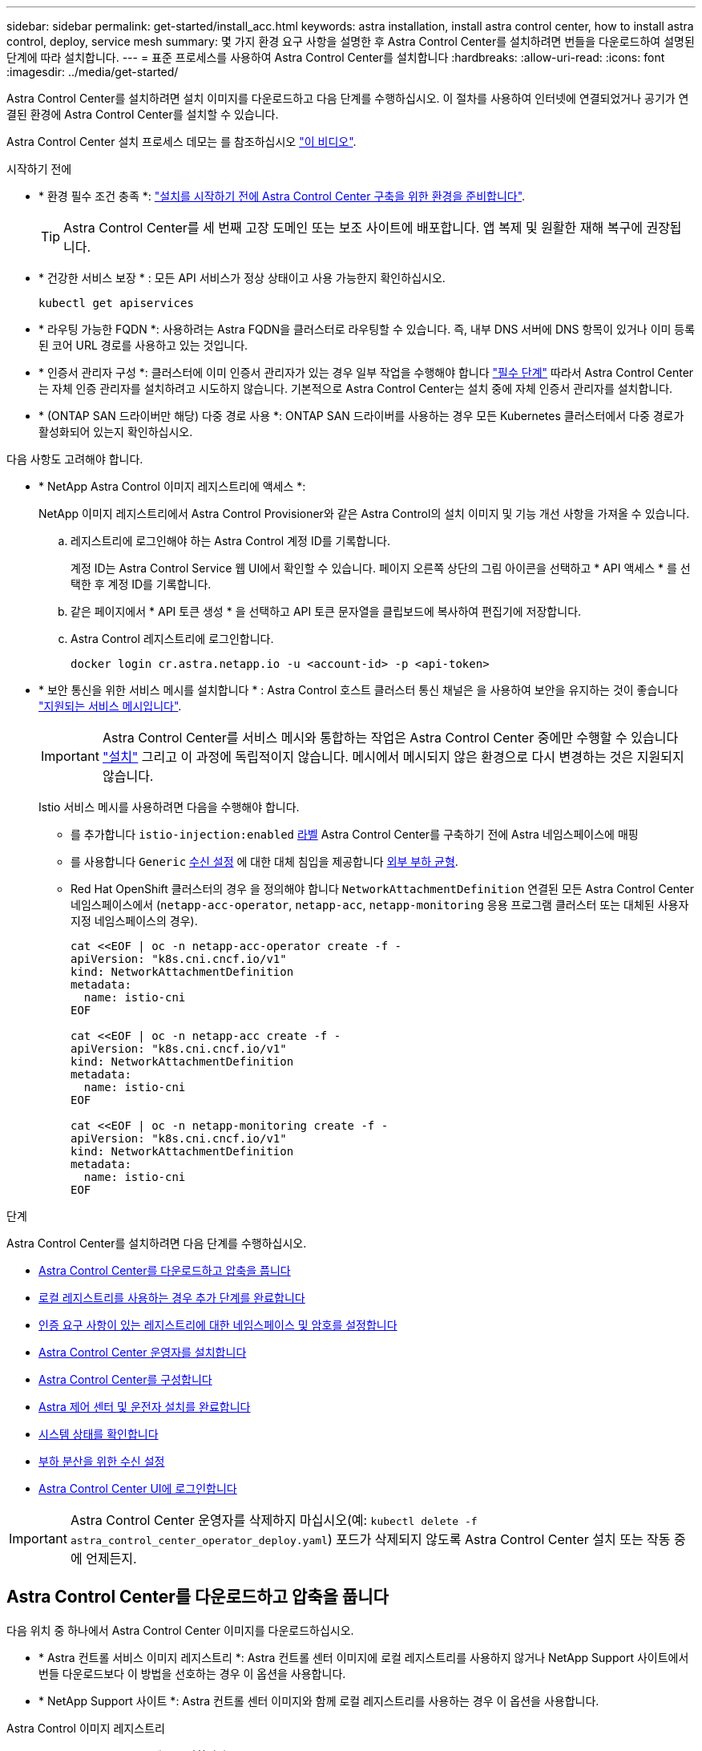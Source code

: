 ---
sidebar: sidebar 
permalink: get-started/install_acc.html 
keywords: astra installation, install astra control center, how to install astra control, deploy, service mesh 
summary: 몇 가지 환경 요구 사항을 설명한 후 Astra Control Center를 설치하려면 번들을 다운로드하여 설명된 단계에 따라 설치합니다. 
---
= 표준 프로세스를 사용하여 Astra Control Center를 설치합니다
:hardbreaks:
:allow-uri-read: 
:icons: font
:imagesdir: ../media/get-started/


[role="lead"]
Astra Control Center를 설치하려면 설치 이미지를 다운로드하고 다음 단계를 수행하십시오. 이 절차를 사용하여 인터넷에 연결되었거나 공기가 연결된 환경에 Astra Control Center를 설치할 수 있습니다.

Astra Control Center 설치 프로세스 데모는 를 참조하십시오 https://www.youtube.com/watch?v=eurMV80b0Ks&list=PLdXI3bZJEw7mJz13z7YdiGCS6gNQgV_aN&index=5["이 비디오"^].

.시작하기 전에
* * 환경 필수 조건 충족 *: link:requirements.html["설치를 시작하기 전에 Astra Control Center 구축을 위한 환경을 준비합니다"].
+

TIP: Astra Control Center를 세 번째 고장 도메인 또는 보조 사이트에 배포합니다. 앱 복제 및 원활한 재해 복구에 권장됩니다.



* * 건강한 서비스 보장 * : 모든 API 서비스가 정상 상태이고 사용 가능한지 확인하십시오.
+
[source, console]
----
kubectl get apiservices
----
* * 라우팅 가능한 FQDN *: 사용하려는 Astra FQDN을 클러스터로 라우팅할 수 있습니다. 즉, 내부 DNS 서버에 DNS 항목이 있거나 이미 등록된 코어 URL 경로를 사용하고 있는 것입니다.
* * 인증서 관리자 구성 *: 클러스터에 이미 인증서 관리자가 있는 경우 일부 작업을 수행해야 합니다 link:../get-started/cert-manager-prereqs.html["필수 단계"] 따라서 Astra Control Center는 자체 인증 관리자를 설치하려고 시도하지 않습니다. 기본적으로 Astra Control Center는 설치 중에 자체 인증서 관리자를 설치합니다.
* * (ONTAP SAN 드라이버만 해당) 다중 경로 사용 *: ONTAP SAN 드라이버를 사용하는 경우 모든 Kubernetes 클러스터에서 다중 경로가 활성화되어 있는지 확인하십시오.


다음 사항도 고려해야 합니다.

* * NetApp Astra Control 이미지 레지스트리에 액세스 *:
+
NetApp 이미지 레지스트리에서 Astra Control Provisioner와 같은 Astra Control의 설치 이미지 및 기능 개선 사항을 가져올 수 있습니다.

+
.. 레지스트리에 로그인해야 하는 Astra Control 계정 ID를 기록합니다.
+
계정 ID는 Astra Control Service 웹 UI에서 확인할 수 있습니다. 페이지 오른쪽 상단의 그림 아이콘을 선택하고 * API 액세스 * 를 선택한 후 계정 ID를 기록합니다.

.. 같은 페이지에서 * API 토큰 생성 * 을 선택하고 API 토큰 문자열을 클립보드에 복사하여 편집기에 저장합니다.
.. Astra Control 레지스트리에 로그인합니다.
+
[source, console]
----
docker login cr.astra.netapp.io -u <account-id> -p <api-token>
----


* * 보안 통신을 위한 서비스 메시를 설치합니다 * : Astra Control 호스트 클러스터 통신 채널은 을 사용하여 보안을 유지하는 것이 좋습니다 link:requirements.html#service-mesh-requirements["지원되는 서비스 메시입니다"].
+

IMPORTANT: Astra Control Center를 서비스 메시와 통합하는 작업은 Astra Control Center 중에만 수행할 수 있습니다 link:../get-started/acc_operatorhub_install.html["설치"] 그리고 이 과정에 독립적이지 않습니다. 메시에서 메시되지 않은 환경으로 다시 변경하는 것은 지원되지 않습니다.

+
Istio 서비스 메시를 사용하려면 다음을 수행해야 합니다.

+
** 를 추가합니다 `istio-injection:enabled` <<Astra 제어 센터 및 운전자 설치를 완료합니다,라벨>> Astra Control Center를 구축하기 전에 Astra 네임스페이스에 매핑
** 를 사용합니다 `Generic` <<generic-ingress,수신 설정>> 에 대한 대체 침입을 제공합니다 <<부하 분산을 위한 수신 설정,외부 부하 균형>>.
** Red Hat OpenShift 클러스터의 경우 을 정의해야 합니다 `NetworkAttachmentDefinition` 연결된 모든 Astra Control Center 네임스페이스에서 (`netapp-acc-operator`, `netapp-acc`, `netapp-monitoring` 응용 프로그램 클러스터 또는 대체된 사용자 지정 네임스페이스의 경우).
+
[listing]
----
cat <<EOF | oc -n netapp-acc-operator create -f -
apiVersion: "k8s.cni.cncf.io/v1"
kind: NetworkAttachmentDefinition
metadata:
  name: istio-cni
EOF

cat <<EOF | oc -n netapp-acc create -f -
apiVersion: "k8s.cni.cncf.io/v1"
kind: NetworkAttachmentDefinition
metadata:
  name: istio-cni
EOF

cat <<EOF | oc -n netapp-monitoring create -f -
apiVersion: "k8s.cni.cncf.io/v1"
kind: NetworkAttachmentDefinition
metadata:
  name: istio-cni
EOF
----




.단계
Astra Control Center를 설치하려면 다음 단계를 수행하십시오.

* <<Astra Control Center를 다운로드하고 압축을 풉니다>>
* <<로컬 레지스트리를 사용하는 경우 추가 단계를 완료합니다>>
* <<인증 요구 사항이 있는 레지스트리에 대한 네임스페이스 및 암호를 설정합니다>>
* <<Astra Control Center 운영자를 설치합니다>>
* <<Astra Control Center를 구성합니다>>
* <<Astra 제어 센터 및 운전자 설치를 완료합니다>>
* <<시스템 상태를 확인합니다>>
* <<부하 분산을 위한 수신 설정>>
* <<Astra Control Center UI에 로그인합니다>>



IMPORTANT: Astra Control Center 운영자를 삭제하지 마십시오(예: `kubectl delete -f astra_control_center_operator_deploy.yaml`) 포드가 삭제되지 않도록 Astra Control Center 설치 또는 작동 중에 언제든지.



== Astra Control Center를 다운로드하고 압축을 풉니다

다음 위치 중 하나에서 Astra Control Center 이미지를 다운로드하십시오.

* * Astra 컨트롤 서비스 이미지 레지스트리 *: Astra 컨트롤 센터 이미지에 로컬 레지스트리를 사용하지 않거나 NetApp Support 사이트에서 번들 다운로드보다 이 방법을 선호하는 경우 이 옵션을 사용합니다.
* * NetApp Support 사이트 *: Astra 컨트롤 센터 이미지와 함께 로컬 레지스트리를 사용하는 경우 이 옵션을 사용합니다.


[role="tabbed-block"]
====
.Astra Control 이미지 레지스트리
--
. Astra Control Service에 로그인합니다.
. 대시보드에서 * Astra Control의 자가 관리형 인스턴스 배포 * 를 선택합니다.
. 지침에 따라 Astra Control 이미지 레지스트리에 로그인하고 Astra Control Center 설치 이미지를 가져온 다음 이미지를 추출합니다.


--
.NetApp Support 사이트
--
. Astra Control Center가 포함된 번들을 다운로드합니다 (`astra-control-center-[version].tar.gz`)를 선택합니다 https://mysupport.netapp.com/site/products/all/details/astra-control-center/downloads-tab["Astra Control Center 다운로드 페이지"^].
. (권장되지만 선택 사항) Astra Control Center용 인증서 및 서명 번들을 다운로드합니다 (`astra-control-center-certs-[version].tar.gz`)를 클릭하여 번들 서명을 확인합니다.
+
[source, console]
----
tar -vxzf astra-control-center-certs-[version].tar.gz
----
+
[source, console]
----
openssl dgst -sha256 -verify certs/AstraControlCenter-public.pub -signature certs/astra-control-center-[version].tar.gz.sig astra-control-center-[version].tar.gz
----
+
출력이 표시됩니다 `Verified OK` 확인 성공 후.

. Astra Control Center 번들에서 이미지를 추출합니다.
+
[source, console]
----
tar -vxzf astra-control-center-[version].tar.gz
----


--
====


== 로컬 레지스트리를 사용하는 경우 추가 단계를 완료합니다

Astra Control Center 번들을 로컬 레지스트리에 푸시하려는 경우 NetApp Astra kubectl 명령줄 플러그인을 사용해야 합니다.



=== NetApp Astra kubtl 플러그인을 설치합니다

최신 NetApp Astra kubectl 명령줄 플러그인을 설치하려면 다음 단계를 완료하십시오.

.시작하기 전에
NetApp은 다양한 CPU 아키텍처 및 운영 체제에 대한 플러그인 바이너리를 제공합니다. 이 작업을 수행하기 전에 사용 중인 CPU 및 운영 체제를 알아야 합니다.

이전 설치에서 이미 플러그인을 설치한 경우 link:../use/upgrade-acc.html#remove-the-netapp-astra-kubectl-plugin-and-install-it-again["최신 버전이 있는지 확인하십시오"] 다음 단계를 수행하기 전에

.단계
. 사용 가능한 NetApp Astra kubeck 플러그인 바이너리를 나열합니다.
+

NOTE: kubbeck 플러그인 라이브러리는 tar 번들의 일부이며 폴더에 압축이 풀립니다 `kubectl-astra`.

+
[source, console]
----
ls kubectl-astra/
----
. 운영 체제 및 CPU 아키텍처에 필요한 파일을 현재 경로로 이동하고 이름을 로 변경합니다 `kubectl-astra`:
+
[source, console]
----
cp kubectl-astra/<binary-name> /usr/local/bin/kubectl-astra
----




=== 레지스트리에 이미지를 추가합니다

. Astra Control Center 번들을 로컬 레지스트리로 푸시하려는 경우 컨테이너 엔진에 적합한 단계 시퀀스를 완료합니다.
+
[role="tabbed-block"]
====
.Docker 를 참조하십시오
--
.. 타볼의 루트 디렉토리로 변경합니다. 가 표시됩니다 `acc.manifest.bundle.yaml` 파일 및 다음 디렉토리:
+
`acc/`
`kubectl-astra/`
`acc.manifest.bundle.yaml`

.. Astra Control Center 이미지 디렉토리의 패키지 이미지를 로컬 레지스트리에 밀어 넣습니다. 를 실행하기 전에 다음 대체 작업을 수행합니다 `push-images` 명령:
+
*** <BUNDLE_FILE>를 Astra Control 번들 파일의 이름으로 바꿉니다 (`acc.manifest.bundle.yaml`)를 클릭합니다.
*** <MY_FULL_REGISTRY_PATH>를 Docker 저장소의 URL로 바꿉니다. 예를 들어, "https://<docker-registry>"[].
*** <MY_REGISTRY_USER>를 사용자 이름으로 바꿉니다.
*** <MY_REGISTRY_TOKEN>를 레지스트리에 대한 인증된 토큰으로 바꿉니다.
+
[source, console]
----
kubectl astra packages push-images -m <BUNDLE_FILE> -r <MY_FULL_REGISTRY_PATH> -u <MY_REGISTRY_USER> -p <MY_REGISTRY_TOKEN>
----




--
.팟맨
--
.. 타볼의 루트 디렉토리로 변경합니다. 이 파일과 디렉토리가 표시됩니다.
+
`acc/`
`kubectl-astra/`
`acc.manifest.bundle.yaml`

.. 레지스트리에 로그인합니다.
+
[source, console]
----
podman login <YOUR_REGISTRY>
----
.. 사용하는 Podman 버전에 맞게 사용자 지정된 다음 스크립트 중 하나를 준비하고 실행합니다. <MY_FULL_REGISTRY_PATH>를 모든 하위 디렉토리가 포함된 리포지토리의 URL로 대체합니다.
+
[source, subs="specialcharacters,quotes"]
----
*Podman 4*
----
+
[source, console]
----
export REGISTRY=<MY_FULL_REGISTRY_PATH>
export PACKAGENAME=acc
export PACKAGEVERSION=24.02.0-65
export DIRECTORYNAME=acc
for astraImageFile in $(ls ${DIRECTORYNAME}/images/*.tar) ; do
astraImage=$(podman load --input ${astraImageFile} | sed 's/Loaded image: //')
astraImageNoPath=$(echo ${astraImage} | sed 's:.*/::')
podman tag ${astraImageNoPath} ${REGISTRY}/netapp/astra/${PACKAGENAME}/${PACKAGEVERSION}/${astraImageNoPath}
podman push ${REGISTRY}/netapp/astra/${PACKAGENAME}/${PACKAGEVERSION}/${astraImageNoPath}
done
----
+
[source, subs="specialcharacters,quotes"]
----
*Podman 3*
----
+
[source, console]
----
export REGISTRY=<MY_FULL_REGISTRY_PATH>
export PACKAGENAME=acc
export PACKAGEVERSION=24.02.0-65
export DIRECTORYNAME=acc
for astraImageFile in $(ls ${DIRECTORYNAME}/images/*.tar) ; do
astraImage=$(podman load --input ${astraImageFile} | sed 's/Loaded image: //')
astraImageNoPath=$(echo ${astraImage} | sed 's:.*/::')
podman tag ${astraImageNoPath} ${REGISTRY}/netapp/astra/${PACKAGENAME}/${PACKAGEVERSION}/${astraImageNoPath}
podman push ${REGISTRY}/netapp/astra/${PACKAGENAME}/${PACKAGEVERSION}/${astraImageNoPath}
done
----
+

NOTE: 레지스트리 구성에 따라 스크립트가 만드는 이미지 경로는 다음과 같아야 합니다.

+
[listing]
----
https://downloads.example.io/docker-astra-control-prod/netapp/astra/acc/24.02.0-65/image:version
----


--
====
. 디렉토리를 변경합니다.
+
[source, console]
----
cd manifests
----




== 인증 요구 사항이 있는 레지스트리에 대한 네임스페이스 및 암호를 설정합니다

. Astra Control Center 호스트 클러스터의 kubecononfig 내보내기:
+
[source, console]
----
export KUBECONFIG=[file path]
----
+

IMPORTANT: 설치를 완료하기 전에 Astra Control Center를 설치할 클러스터를 추천하십시오.

. 인증이 필요한 레지스트리를 사용하는 경우 다음을 수행해야 합니다.
+
.. 'NetApp-acc-operator' 네임스페이스 생성:
+
[source, console]
----
kubectl create ns netapp-acc-operator
----
.. NetApp-acc-operator 네임스페이스에 대한 암호를 생성합니다. Docker 정보를 추가하고 다음 명령을 실행합니다.
+

NOTE: 자리 표시자입니다 `your_registry_path` 이전에 업로드한 이미지의 위치와 일치해야 합니다(예: `[Registry_URL]/netapp/astra/astracc/24.02.0-65`)를 클릭합니다.

+
[source, Astra_registry]
----
kubectl create secret docker-registry astra-registry-cred -n netapp-acc-operator --docker-server=cr.astra.netapp.io --docker-username=[astra_account_id] --docker-password=[astra_api_token]
----
+
[source, local_registry]
----
kubectl create secret docker-registry astra-registry-cred -n netapp-acc-operator --docker-server=[your_registry_path] --docker-username=[username] --docker-password=[token]
----
+

NOTE: 암호를 생성한 후 네임스페이스를 삭제하면 네임스페이스를 다시 만든 다음 네임스페이스에 대한 암호를 다시 생성합니다.

.. 를 생성합니다 `netapp-acc` (또는 사용자 지정 이름) 네임스페이스입니다.
+
[source, console]
----
kubectl create ns [netapp-acc or custom namespace]
----
.. 에 대한 암호를 만듭니다 `netapp-acc` (또는 사용자 지정 이름) 네임스페이스입니다. Docker 정보를 추가하고 레지스트리 기본 설정에 따라 적절한 명령 중 하나를 실행합니다.
+
[source, Astra_registry]
----
kubectl create secret docker-registry astra-registry-cred -n [netapp-acc or custom namespace] --docker-server=cr.astra.netapp.io --docker-username=[astra_account_id] --docker-password=[astra_api_token]
----
+
[source, local_registry]
----
kubectl create secret docker-registry astra-registry-cred -n [netapp-acc or custom namespace] --docker-server=[your_registry_path] --docker-username=[username] --docker-password=[token]
----






== Astra Control Center 운영자를 설치합니다

. (로컬 레지스트리만 해당) 로컬 레지스트리를 사용하는 경우 다음 단계를 수행하십시오.
+
.. Astra Control Center 운영자 배포 YAML을 엽니다.
+
[source, console]
----
vim astra_control_center_operator_deploy.yaml
----
+

NOTE: YAML 주석이 붙은 샘플은 다음 단계를 따릅니다.

.. 인증이 필요한 레지스트리를 사용하는 경우 'imagePullSecrets:[]'의 기본 줄을 다음과 같이 바꿉니다.
+
[source, console]
----
imagePullSecrets: [{name: astra-registry-cred}]
----
.. 변경 `ASTRA_IMAGE_REGISTRY` 의 경우 `kube-rbac-proxy` 이미지를 에서 푸시한 레지스트리 경로로 이미지 <<레지스트리에 이미지를 추가합니다,이전 단계>>.
.. 변경 `ASTRA_IMAGE_REGISTRY` 의 경우 `acc-operator-controller-manager` 이미지를 에서 푸시한 레지스트리 경로로 이미지 <<레지스트리에 이미지를 추가합니다,이전 단계>>.


+
[listing, subs="+quotes"]
----
apiVersion: apps/v1
kind: Deployment
metadata:
  labels:
    control-plane: controller-manager
  name: acc-operator-controller-manager
  namespace: netapp-acc-operator
spec:
  replicas: 1
  selector:
    matchLabels:
      control-plane: controller-manager
  strategy:
    type: Recreate
  template:
    metadata:
      labels:
        control-plane: controller-manager
    spec:
      containers:
      - args:
        - --secure-listen-address=0.0.0.0:8443
        - --upstream=http://127.0.0.1:8080/
        - --logtostderr=true
        - --v=10
        *image: ASTRA_IMAGE_REGISTRY/kube-rbac-proxy:v4.8.0*
        name: kube-rbac-proxy
        ports:
        - containerPort: 8443
          name: https
      - args:
        - --health-probe-bind-address=:8081
        - --metrics-bind-address=127.0.0.1:8080
        - --leader-elect
        env:
        - name: ACCOP_LOG_LEVEL
          value: "2"
        - name: ACCOP_HELM_INSTALLTIMEOUT
          value: 5m
        *image: ASTRA_IMAGE_REGISTRY/acc-operator:24.02.64*
        imagePullPolicy: IfNotPresent
        livenessProbe:
          httpGet:
            path: /healthz
            port: 8081
          initialDelaySeconds: 15
          periodSeconds: 20
        name: manager
        readinessProbe:
          httpGet:
            path: /readyz
            port: 8081
          initialDelaySeconds: 5
          periodSeconds: 10
        resources:
          limits:
            cpu: 300m
            memory: 750Mi
          requests:
            cpu: 100m
            memory: 75Mi
        securityContext:
          allowPrivilegeEscalation: false
      *imagePullSecrets: []*
      securityContext:
        runAsUser: 65532
      terminationGracePeriodSeconds: 10
----
. Astra Control Center 운영자를 설치합니다.
+
[source, console]
----
kubectl apply -f astra_control_center_operator_deploy.yaml
----
+
.샘플 응답을 위해 확장:
[%collapsible]
====
[listing]
----
namespace/netapp-acc-operator created
customresourcedefinition.apiextensions.k8s.io/astracontrolcenters.astra.netapp.io created
role.rbac.authorization.k8s.io/acc-operator-leader-election-role created
clusterrole.rbac.authorization.k8s.io/acc-operator-manager-role created
clusterrole.rbac.authorization.k8s.io/acc-operator-metrics-reader created
clusterrole.rbac.authorization.k8s.io/acc-operator-proxy-role created
rolebinding.rbac.authorization.k8s.io/acc-operator-leader-election-rolebinding created
clusterrolebinding.rbac.authorization.k8s.io/acc-operator-manager-rolebinding created
clusterrolebinding.rbac.authorization.k8s.io/acc-operator-proxy-rolebinding created
configmap/acc-operator-manager-config created
service/acc-operator-controller-manager-metrics-service created
deployment.apps/acc-operator-controller-manager created
----
====
. Pod가 실행 중인지 확인합니다.
+
[source, console]
----
kubectl get pods -n netapp-acc-operator
----




== Astra Control Center를 구성합니다

. Astra Control Center 사용자 정의 리소스(CR) 파일을 편집합니다 (`astra_control_center.yaml`) 계정, 지원, 레지스트리 및 기타 필요한 구성을 만들려면:
+
[source, console]
----
vim astra_control_center.yaml
----
+

NOTE: YAML 주석이 붙은 샘플은 다음 단계를 따릅니다.

. 다음 설정을 수정하거나 확인합니다.
+
.계정 이름
[%collapsible]
====
|===
| 설정 | 지침 | 유형 | 예 


| `accountName` | 를 변경합니다 `accountName` Astra Control Center 계정과 연결할 이름에 대한 문자열입니다. 하나의 accountName만 있을 수 있습니다. | 문자열 | `Example` 
|===
====
+
.astraVersion을 참조하십시오
[%collapsible]
====
|===
| 설정 | 지침 | 유형 | 예 


| `astraVersion` | 배포할 Astra Control Center의 버전입니다. 값이 미리 채워질 수 있으므로 이 설정에 대한 작업은 필요하지 않습니다. | 문자열 | `24.02.0-65` 
|===
====
+
.astraAddress를 선택합니다
[%collapsible]
====
|===
| 설정 | 지침 | 유형 | 예 


| `astraAddress` | 를 변경합니다 `astraAddress` 브라우저에서 Astra Control Center에 액세스하기 위해 사용할 FQDN(권장) 또는 IP 주소에 대한 문자열입니다. 이 주소는 Astra Control Center가 데이터 센터에서 어떻게 검색되는지 정의하며, 이 주소를 완료하면 로드 밸런서에서 제공한 것과 동일한 FQDN 또는 IP 주소입니다 link:requirements.html["Astra Control Center 요구 사항"].

참고: 사용하지 마십시오 `http://` 또는 `https://` 를 입력합니다. 에서 사용하기 위해 이 FQDN을 복사합니다 <<Astra Control Center UI에 로그인합니다,나중에>>. | 문자열 | `astra.example.com` 
|===
====
+
.AutoSupport
[%collapsible]
====
이 섹션에서는 NetApp의 사전 지원 애플리케이션인 NetApp Active IQ에 참여할지 여부와 데이터 전송 위치에 대해 결정합니다. 인터넷 연결이 필요하며(포트 442) 모든 지원 데이터가 익명화됩니다.

|===
| 설정 | 사용 | 지침 | 유형 | 예 


| `autoSupport.enrolled` | 둘 다 가능합니다 `enrolled` 또는 `url` 필드를 선택해야 합니다 | 변경 `enrolled` 을 눌러 AutoSupport to로 이동합니다 `false` 인터넷 연결이 없거나 보관되지 않은 사이트의 경우 `true` 연결된 사이트의 경우. 의 설정 `true` 지원을 위해 익명 데이터를 NetApp에 전송할 수 있습니다. 기본 선택 옵션은 입니다 `false` 및 은 NetApp에 지원 데이터가 전송되지 않음을 나타냅니다. | 부울 | `false` (이 값은 기본값입니다.) 


| `autoSupport.url` | 둘 다 가능합니다 `enrolled` 또는 `url` 필드를 선택해야 합니다 | 이 URL은 익명 데이터를 보낼 위치를 결정합니다. | 문자열 | `https://support.netapp.com/asupprod/post/1.0/postAsup` 
|===
====
+
.이메일
[%collapsible]
====
|===
| 설정 | 지침 | 유형 | 예 


| `email` | 를 변경합니다 `email` 문자열을 기본 초기 관리자 주소로 설정합니다. 에서 사용할 이 이메일 주소를 복사합니다 <<Astra Control Center UI에 로그인합니다,나중에>>. 이 이메일 주소는 UI에 로그인할 초기 계정의 사용자 이름으로 사용되며 Astra Control에서 이벤트를 알립니다. | 문자열 | `admin@example.com` 
|===
====
+
.이름
[%collapsible]
====
|===
| 설정 | 지침 | 유형 | 예 


| `firstName` | Astra 계정과 연결된 기본 초기 관리자의 이름입니다. 여기에 사용된 이름은 처음 로그인한 후 UI의 제목에 표시됩니다. | 문자열 | `SRE` 
|===
====
+
.성
[%collapsible]
====
|===
| 설정 | 지침 | 유형 | 예 


| `lastName` | Astra 계정과 연결된 기본 초기 관리자의 성. 여기에 사용된 이름은 처음 로그인한 후 UI의 제목에 표시됩니다. | 문자열 | `Admin` 
|===
====
+
.imageRegistry(이미지 레지스트리)
[%collapsible]
====
이 섹션에서 선택한 사항은 Astra 응용 프로그램 이미지, Astra Control Center Operator 및 Astra Control Center Helm 리포지토리를 호스팅하는 컨테이너 이미지 레지스트리를 정의합니다.

|===
| 설정 | 사용 | 지침 | 유형 | 예 


| `imageRegistry.name` | 필수 요소입니다 | Astra Control Center 배포에 필요한 모든 이미지를 호스팅하는 Astra Control 이미지 레지스트리의 이름입니다. 이 값은 미리 채워지며 로컬 레지스트리를 구성하지 않으면 아무 작업도 필요하지 않습니다. 로컬 레지스트리의 경우 이 기존 값을 에서 이미지를 푸시한 이미지 레지스트리 이름으로 바꿉니다 <<Astra Control Center 운영자를 설치합니다,이전 단계>>. 사용하지 마십시오 `http://` 또는 `https://` 레지스트리 이름. | 문자열 | `cr.astra.netapp.io` (기본값)
`example.registry.com/astra` (로컬 레지스트리 예) 


| `imageRegistry.secret` | 선택 사항 | 이미지 레지스트리를 인증하는 데 사용되는 Kubernetes 비밀의 이름입니다. 값은 미리 채워지며 로컬 레지스트리와 에서 해당 레지스트리에 대해 입력한 문자열을 구성하지 않으면 아무 작업도 필요하지 않습니다 `imageRegistry.name` 비밀이 필요합니다.

중요: 인증이 필요하지 않은 로컬 레지스트리를 사용하는 경우 이를 삭제해야 합니다 `secret` 줄 내부 `imageRegistry` 그렇지 않으면 설치가 실패합니다. | 문자열 | `astra-registry-cred` 
|===
====
+
.storageClass 를 선택합니다
[%collapsible]
====
|===
| 설정 | 지침 | 유형 | 예 


| `storageClass` | 를 변경합니다 `storageClass` 값 시작 `ontap-gold` 설치 시 필요한 다른 storageClass 리소스로 이동합니다. 명령을 실행합니다 `kubectl get sc` 구성된 기존 스토리지 클래스를 확인하려면 다음을 수행합니다. Astra Control Provisioner로 구성된 스토리지 클래스 중 하나를 매니페스트 파일에 입력해야 합니다 (`astra-control-center-<version>.manifest`) 및 는 Astra PVS에 사용됩니다. 이 옵션이 설정되어 있지 않으면 기본 스토리지 클래스가 사용됩니다.

참고: 기본 스토리지 클래스가 구성된 경우 기본 주석이 있는 유일한 스토리지 클래스인지 확인하십시오. | 문자열 | `ontap-gold` 
|===
====
+
.볼륨 리클레이임정책
[%collapsible]
====
|===
| 설정 | 지침 | 유형 | 옵션 


| `volumeReclaimPolicy` | 그러면 Astra의 PVS에 대한 재확보 정책이 설정됩니다. 이 정책을 으로 설정합니다 `Retain` Astra가 삭제된 후 영구 볼륨을 유지합니다. 이 정책을 으로 설정합니다 `Delete` Astra가 삭제된 후 영구 볼륨을 삭제합니다. 이 값을 설정하지 않으면 PVS가 유지됩니다. | 문자열  a| 
** `Retain` (기본값)
** `Delete`


|===
====
+
.응력 유형
[#generic-ingress%collapsible]
====
|===
| 설정 | 지침 | 유형 | 옵션 


| `ingressType` | 다음 수신 유형 중 하나를 사용하십시오.

* 일반 * (`ingressType: "Generic"`) (기본값)
다른 수신 컨트롤러를 사용 중이거나 자체 수신 컨트롤러를 사용하려는 경우 이 옵션을 사용하십시오. Astra Control Center를 구축한 후 를 구성해야 합니다 link:../get-started/install_acc.html#set-up-ingress-for-load-balancing["수신 컨트롤러"] URL을 사용하여 Astra Control Center를 표시합니다.

중요: Astra Control Center에서 서비스 메시를 사용하려면 을 선택해야 합니다 `Generic` 수신 유형 으로 설정하고 직접 설정합니다 link:../get-started/install_acc.html#set-up-ingress-for-load-balancing["수신 컨트롤러"].


* AccTraefik * (`ingressType: "AccTraefik"`)
수신 컨트롤러를 구성하지 않으려는 경우 이 옵션을 사용하십시오. 그러면 Astra Control Center가 구축됩니다 `traefik` Kubernetes 로드 밸런서 유형 서비스로서의 게이트웨이

Astra Control Center는 "loadbalancer" 유형의 서비스를 사용합니다. (`svc/traefik` Astra Control Center 네임스페이스에서), 액세스 가능한 외부 IP 주소를 할당해야 합니다. 로드 밸런서가 사용자 환경에서 허용되고 아직 로드 밸런서가 구성되어 있지 않은 경우 MetalLB 또는 다른 외부 서비스 로드 밸런서를 사용하여 외부 IP 주소를 서비스에 할당할 수 있습니다. 내부 DNS 서버 구성에서 Astra Control Center에 대해 선택한 DNS 이름을 부하 분산 IP 주소로 지정해야 합니다.

참고: "로드 밸런서" 및 수신 서비스 유형에 대한 자세한 내용은 을 참조하십시오 link:../get-started/requirements.html["요구 사항"]. | 문자열  a| 
** `Generic` (기본값)
** `AccTraefik`


|===
====
+
.스케일크기
[%collapsible]
====
|===
| 설정 | 지침 | 유형 | 옵션 


| `scaleSize` | 기본적으로 Astra는 HA(High Availability)를 사용합니다. `scaleSize` 의 `Medium`즉, HA에서 대부분의 서비스를 구축하고 이중화를 위해 여러 복제본을 배포합니다. 와 함께 `scaleSize` 현재 `Small`Astra는 소비를 줄이기 위한 필수 서비스를 제외한 모든 서비스의 복제본 수를 줄일 것입니다. 팁: `Medium` 약 100개의 Pod로 구축 가능(임시 워크로드 제외) 100 Pod는 3개의 마스터 노드 및 3개의 작업자 노드 구성을 기반으로 합니다.) 특히 재해 복구 시나리오를 고려할 때 사용자 환경에서 문제가 될 수 있는 Pod별 네트워크 제한 사항에 유의하십시오. | 문자열  a| 
** `Small`
** `Medium` (기본값)


|===
====
+
.astraResourcaresaTM
[%collapsible]
====
|===
| 설정 | 지침 | 유형 | 옵션 


| `astraResourcesScaler` | AstraControlCenter 리소스 제한에 대한 확장 옵션 기본적으로 Astra Control Center는 Astra 내의 대부분의 구성 요소에 대해 설정된 리소스 요청과 함께 배포됩니다. 이 구성을 통해 Astra Control Center 소프트웨어 스택은 애플리케이션 로드 및 확장 수준이 높은 환경에서 더 나은 성능을 발휘할 수 있습니다. 그러나 더 작은 개발 또는 테스트 클러스터를 사용하는 시나리오에서는 CR 필드를 사용합니다 `astraResourcesScalar` 로 설정할 수 있습니다 `Off`. 이렇게 하면 리소스 요청이 비활성화되고 소규모 클러스터에 구축할 수 있습니다. | 문자열  a| 
** `Default` (기본값)
** `Off`


|===
====
+
.추가 가치입니다
[%collapsible]
====

IMPORTANT: 설치 시 알려진 문제를 방지하려면 Astra Control Center CR에 다음 추가 값을 추가합니다.

[listing]
----
additionalValues:
    keycloak-operator:
      livenessProbe:
        initialDelaySeconds: 180
      readinessProbe:
        initialDelaySeconds: 180
----
====
+
.CRD
[%collapsible]
====
이 섹션에서 선택한 사항은 Astra Control Center에서 CRD를 처리하는 방법을 결정합니다.

|===
| 설정 | 지침 | 유형 | 예 


| `crds.externalCertManager` | 외부 인증서 관리자를 사용하는 경우 를 변경합니다 `externalCertManager` 를 선택합니다 `true`. 기본값입니다 `false` 설치 중에 Astra Control Center가 자체 인증서 관리자 CRD를 설치합니다. CRD는 클러스터 전체 오브젝트이며 이를 설치하면 클러스터의 다른 부분에 영향을 줄 수 있습니다. 이 플래그를 사용하여 Astra Control Center에 이러한 CRD가 Astra Control Center 외부의 클러스터 관리자에 의해 설치 및 관리된다는 신호를 보낼 수 있습니다. | 부울 | `False` (이 값은 기본값입니다.) 


| `crds.externalTraefik` | 기본적으로 Astra Control Center는 필요한 Traefik CRD를 설치합니다. CRD는 클러스터 전체 오브젝트이며 이를 설치하면 클러스터의 다른 부분에 영향을 줄 수 있습니다. 이 플래그를 사용하여 Astra Control Center에 이러한 CRD가 Astra Control Center 외부의 클러스터 관리자에 의해 설치 및 관리된다는 신호를 보낼 수 있습니다. | 부울 | `False` (이 값은 기본값입니다.) 
|===
====



IMPORTANT: 설치를 완료하기 전에 구성에 맞는 올바른 스토리지 클래스 및 수신 유형을 선택했는지 확인하십시오.

.Astra_CONTROL_CENTER.YAML을 샘플링합니다
[listing, subs="+quotes"]
----
apiVersion: astra.netapp.io/v1
kind: AstraControlCenter
metadata:
  name: astra
spec:
  accountName: "Example"
  astraVersion: "ASTRA_VERSION"
  astraAddress: "astra.example.com"
  autoSupport:
    enrolled: true
  email: "[admin@example.com]"
  firstName: "SRE"
  lastName: "Admin"
  imageRegistry:
    name: "[cr.astra.netapp.io or your_registry_path]"
    secret: "astra-registry-cred"
  storageClass: "ontap-gold"
  volumeReclaimPolicy: "Retain"
  ingressType: "Generic"
  scaleSize: "Medium"
  astraResourcesScaler: "Default"
  additionalValues:
    keycloak-operator:
      livenessProbe:
        initialDelaySeconds: 180
      readinessProbe:
        initialDelaySeconds: 180
  crds:
    externalTraefik: false
    externalCertManager: false
----


== Astra 제어 센터 및 운전자 설치를 완료합니다

. 이전 단계에서 작성하지 않은 경우, "NetApp-acc"(또는 사용자 지정) 네임스페이스를 작성하십시오.
+
[source, console]
----
kubectl create ns [netapp-acc or custom namespace]
----
. Astra Control Center에서 서비스 메시를 사용하는 경우 에 다음 레이블을 추가합니다 `netapp-acc` 또는 사용자 지정 네임스페이스:
+

IMPORTANT: 수신 유형입니다 (`ingressType`)를 로 설정해야 합니다 `Generic` Astra Control Center CR에서 이 명령을 진행하기 전에

+
[source, console]
----
kubectl label ns [netapp-acc or custom namespace] istio-injection:enabled
----
. (권장) https://istio.io/latest/docs/tasks/security/authentication/mtls-migration/["엄격한 MTL을 활성화합니다"^] Istio 서비스 메시의 경우:
+
[source, console]
----
kubectl apply -n istio-system -f - <<EOF
apiVersion: security.istio.io/v1beta1
kind: PeerAuthentication
metadata:
  name: default
spec:
  mtls:
    mode: STRICT
EOF
----
. "NetApp-acc"(또는 사용자 지정) 네임스페이스에 Astra Control Center를 설치합니다.
+
[source, console]
----
kubectl apply -f astra_control_center.yaml -n [netapp-acc or custom namespace]
----



IMPORTANT: Astra Control Center 운영자는 환경 요구 사항에 대한 자동 검사를 실행합니다. 없습니다 link:../get-started/requirements.html["요구 사항"] 설치가 실패하거나 Astra Control Center가 제대로 작동하지 않을 수 있습니다. 를 참조하십시오 <<시스템 상태를 확인합니다,다음 섹션을 참조하십시오>> 자동 시스템 점검과 관련된 경고 메시지를 확인합니다.



== 시스템 상태를 확인합니다

kubeck 명령을 사용하여 시스템 상태를 확인할 수 있습니다. OpenShift를 사용하려는 경우 검증 단계에 유사한 OC 명령을 사용할 수 있습니다.

.단계
. 설치 프로세스에서 유효성 검사와 관련된 경고 메시지가 생성되지 않았는지 확인합니다.
+
[source, console]
----
kubectl get acc [astra or custom Astra Control Center CR name] -n [netapp-acc or custom namespace] -o yaml
----
+

NOTE: Astra Control Center 운영자 로그에도 추가 경고 메시지가 표시됩니다.

. 자동화된 요구 사항 확인을 통해 보고된 환경 관련 문제를 모두 해결하십시오.
+

NOTE: 사용자 환경이 을(를) 충족하는지 확인하여 문제를 해결할 수 있습니다 link:../get-started/requirements.html["요구 사항"] Astra Control Center의 경우

. 모든 시스템 구성 요소가 성공적으로 설치되었는지 확인합니다.
+
[source, console]
----
kubectl get pods -n [netapp-acc or custom namespace]
----
+
각 포드는 'Running' 상태여야 합니다. 시스템 포드를 구축하는 데 몇 분 정도 걸릴 수 있습니다.

+
.샘플 응답을 위해 확장합니다
[%collapsible]
====
[listing, subs="+quotes"]
----
acc-helm-repo-5bd77c9ddd-8wxm2             1/1     Running     0               1h
activity-5bb474dc67-8l9ss                  1/1     Running     0               1h
activity-5bb474dc67-qbrtq                  1/1     Running     0               1h
api-token-authentication-6wbj2             1/1     Running     0               1h
api-token-authentication-9pgw6             1/1     Running     0               1h
api-token-authentication-tqf6d             1/1     Running     0               1h
asup-5495f44dbd-z4kft                      1/1     Running     0               1h
authentication-6fdd899858-5x45s            1/1     Running     0               1h
bucketservice-84d47487d-n9xgp              1/1     Running     0               1h
bucketservice-84d47487d-t5jhm              1/1     Running     0               1h
cert-manager-5dcb7648c4-hbldc              1/1     Running     0               1h
cert-manager-5dcb7648c4-nr9qf              1/1     Running     0               1h
cert-manager-cainjector-59b666fb75-bk2tf   1/1     Running     0               1h
cert-manager-cainjector-59b666fb75-pfnck   1/1     Running     0               1h
cert-manager-webhook-c6f9b6796-ngz2x       1/1     Running     0               1h
cert-manager-webhook-c6f9b6796-rwtbn       1/1     Running     0               1h
certificates-5f5b7b4dd-52tnj               1/1     Running     0               1h
certificates-5f5b7b4dd-gtjbx               1/1     Running     0               1h
certificates-expiry-check-28477260-dz5vw   0/1     Completed   0               1h
cloud-extension-6f58cc579c-lzfmv           1/1     Running     0               1h
cloud-extension-6f58cc579c-zw2km           1/1     Running     0               1h
cluster-orchestrator-79dd5c8d95-qjg92      1/1     Running     0               1h
composite-compute-85dc84579c-nz82f         1/1     Running     0               1h
composite-compute-85dc84579c-wx2z2         1/1     Running     0               1h
composite-volume-bff6f4f76-789nj           1/1     Running     0               1h
composite-volume-bff6f4f76-kwnd4           1/1     Running     0               1h
credentials-79fd64f788-m7m8f               1/1     Running     0               1h
credentials-79fd64f788-qnc6c               1/1     Running     0               1h
entitlement-f69cdbd77-4p2kn                1/1     Running     0               1h
entitlement-f69cdbd77-hswm6                1/1     Running     0               1h
features-7b9585444c-7xd7m                  1/1     Running     0               1h
features-7b9585444c-dcqwc                  1/1     Running     0               1h
fluent-bit-ds-crq8m                        1/1     Running     0               1h
fluent-bit-ds-gmgq8                        1/1     Running     0               1h
fluent-bit-ds-gzr4f                        1/1     Running     0               1h
fluent-bit-ds-j6sf6                        1/1     Running     0               1h
fluent-bit-ds-v4t9f                        1/1     Running     0               1h
fluent-bit-ds-x7j59                        1/1     Running     0               1h
graphql-server-6cc684fb46-2x8lr            1/1     Running     0               1h
graphql-server-6cc684fb46-bshbd            1/1     Running     0               1h
hybridauth-84599f79fd-fjc7k                1/1     Running     0               1h
hybridauth-84599f79fd-s9pmn                1/1     Running     0               1h
identity-95df98cb5-dvlmz                   1/1     Running     0               1h
identity-95df98cb5-krf59                   1/1     Running     0               1h
influxdb2-0                                1/1     Running     0               1h
keycloak-operator-6d4d688697-cfq8b         1/1     Running     0               1h
krakend-5d5c8f4668-7bq8g                   1/1     Running     0               1h
krakend-5d5c8f4668-t8hbn                   1/1     Running     0               1h
license-689cdd4595-2gsc8                   1/1     Running     0               1h
license-689cdd4595-g6vwk                   1/1     Running     0               1h
login-ui-57bb599956-4fwgz                  1/1     Running     0               1h
login-ui-57bb599956-rhztb                  1/1     Running     0               1h
loki-0                                     1/1     Running     0               1h
metrics-facade-846999bdd4-f7jdm            1/1     Running     0               1h
metrics-facade-846999bdd4-lnsxl            1/1     Running     0               1h
monitoring-operator-6c9d6c4b8c-ggkrl       2/2     Running     0               1h
nats-0                                     1/1     Running     0               1h
nats-1                                     1/1     Running     0               1h
nats-2                                     1/1     Running     0               1h
natssync-server-6df7d6cc68-9v2gd           1/1     Running     0               1h
nautilus-64b7fbdd98-bsgwb                  1/1     Running     0               1h
nautilus-64b7fbdd98-djlhw                  1/1     Running     0               1h
openapi-864584bccc-75nlv                   1/1     Running     0               1h
openapi-864584bccc-zh6bx                   1/1     Running     0               1h
polaris-consul-consul-server-0             1/1     Running     0               1h
polaris-consul-consul-server-1             1/1     Running     0               1h
polaris-consul-consul-server-2             1/1     Running     0               1h
polaris-keycloak-0                         1/1     Running     2 (1h ago)      1h
polaris-keycloak-1                         1/1     Running     0               1h
polaris-keycloak-db-0                      1/1     Running     0               1h
polaris-keycloak-db-1                      1/1     Running     0               1h
polaris-keycloak-db-2                      1/1     Running     0               1h
polaris-mongodb-0                          1/1     Running     0               1h
polaris-mongodb-1                          1/1     Running     0               1h
polaris-mongodb-2                          1/1     Running     0               1h
polaris-ui-66476dcf87-f6s8j                1/1     Running     0               1h
polaris-ui-66476dcf87-ztjk7                1/1     Running     0               1h
polaris-vault-0                            1/1     Running     0               1h
polaris-vault-1                            1/1     Running     0               1h
polaris-vault-2                            1/1     Running     0               1h
public-metrics-bfc4fc964-x4m79             1/1     Running     0               1h
storage-backend-metrics-7dbb88d4bc-g78cj   1/1     Running     0               1h
storage-provider-5969b5df5-hjvcm           1/1     Running     0               1h
storage-provider-5969b5df5-r79ld           1/1     Running     0               1h
task-service-5fc9dc8d99-4q4f4              1/1     Running     0               1h
task-service-5fc9dc8d99-8l5zl              1/1     Running     0               1h
task-service-task-purge-28485735-fdzkd     1/1     Running     0               12m
telegraf-ds-2rgm4                          1/1     Running     0               1h
telegraf-ds-4qp6r                          1/1     Running     0               1h
telegraf-ds-77frs                          1/1     Running     0               1h
telegraf-ds-bc725                          1/1     Running     0               1h
telegraf-ds-cvmxf                          1/1     Running     0               1h
telegraf-ds-tqzgj                          1/1     Running     0               1h
telegraf-rs-5wtd8                          1/1     Running     0               1h
telemetry-service-6747866474-5djnc         1/1     Running     0               1h
telemetry-service-6747866474-thb7r         1/1     Running     1 (1h ago)      1h
tenancy-5669854fb6-gzdzf                   1/1     Running     0               1h
tenancy-5669854fb6-xvsm2                   1/1     Running     0               1h
traefik-8f55f7d5d-4lgfw                    1/1     Running     0               1h
traefik-8f55f7d5d-j4wt6                    1/1     Running     0               1h
traefik-8f55f7d5d-p6gcq                    1/1     Running     0               1h
trident-svc-7cb5bb4685-54cnq               1/1     Running     0               1h
trident-svc-7cb5bb4685-b28xh               1/1     Running     0               1h
vault-controller-777b9bbf88-b5bqt          1/1     Running     0               1h
vault-controller-777b9bbf88-fdfd8          1/1     Running     0               1h
----
====
. (선택 사항) 을(를) 확인합니다 `acc-operator` 진행 상황을 모니터링하기 위한 로그:
+
[source, console]
----
kubectl logs deploy/acc-operator-controller-manager -n netapp-acc-operator -c manager -f
----
+

NOTE: `accHost` 클러스터 등록은 마지막 작업 중 하나이며, 클러스터 등록에 실패하면 배포에 실패하지 않습니다. 로그에 클러스터 등록 실패가 표시되는 경우 를 통해 등록을 다시 시도할 수 있습니다 link:../get-started/add-cluster.html["UI에서 클러스터 워크플로우를 추가합니다"] API를 사용합니다.

. 모든 Pod가 실행되면 설치가 성공적으로 완료되었는지 확인합니다 (`READY` 있습니다 `True`) 및 Astra Control Center에 로그인할 때 사용할 초기 설정 암호를 받습니다.
+
[source, console]
----
kubectl get AstraControlCenter -n [netapp-acc or custom namespace]
----
+
응답:

+
[listing]
----
NAME    UUID                                  VERSION     ADDRESS         READY
astra   9aa5fdae-4214-4cb7-9976-5d8b4c0ce27f  24.02.0-65   10.111.111.111  True
----
+

IMPORTANT: UUID 값을 복사합니다. 암호는 ACC-, UUID 값( ACC-[UUID]), 이 예에서는 ACC-9aa5faaaaaaaud-4214-4cb7-9976-5d8b4c0ce27f)입니다.





== 부하 분산을 위한 수신 설정

서비스에 대한 외부 액세스를 관리하는 Kubernetes 수신 컨트롤러를 설정할 수 있습니다. 이 절차에서는 기본값을 사용한 경우 수신 컨트롤러에 대한 설정 예제를 제공합니다 `ingressType: "Generic"` Astra Control Center 사용자 지정 리소스 (`astra_control_center.yaml`)를 클릭합니다. 지정한 경우 이 절차를 사용할 필요가 없습니다 `ingressType: "AccTraefik"` Astra Control Center 사용자 지정 리소스 (`astra_control_center.yaml`)를 클릭합니다.

Astra Control Center가 구축된 후 Astra Control Center가 URL로 노출되도록 수신 컨트롤러를 구성해야 합니다.

설치 단계는 사용하는 수신 컨트롤러의 유형에 따라 다릅니다. Astra Control Center는 다양한 수신 컨트롤러 유형을 지원합니다. 이러한 설정 절차는 일반적인 수신 컨트롤러 유형의 예를 제공합니다.

.시작하기 전에
* 필수 요소입니다 https://kubernetes.io/docs/concepts/services-networking/ingress-controllers/["수신 컨트롤러"] 이미 배포되어 있어야 합니다.
* 를 클릭합니다 https://kubernetes.io/docs/concepts/services-networking/ingress/#ingress-class["수신 클래스"] 수신 컨트롤러에 해당하는 컨트롤러가 이미 생성되어야 합니다.




=== Istio 침투에 대한 단계

. Istio Ingress를 구성합니다.
+

NOTE: 이 절차에서는 "기본" 구성 프로파일을 사용하여 Istio를 구축한다고 가정합니다.

. 수신 게이트웨이에 대해 원하는 인증서 및 개인 키 파일을 수집하거나 생성합니다.
+
CA 서명 또는 자체 서명 인증서를 사용할 수 있습니다. 공통 이름은 Astra 주소(FQDN)여야 합니다.

+
명령 예:

+
[source, console]
----
openssl req -x509 -nodes -days 365 -newkey rsa:2048 -keyout tls.key -out tls.crt
----
. 암호를 만듭니다 `tls secret name` 유형 `kubernetes.io/tls` 에서 TLS 개인 키 및 인증서의 경우 `istio-system namespace` TLS 비밀에 설명되어 있습니다.
+
명령 예:

+
[source, console]
----
kubectl create secret tls [tls secret name] --key="tls.key" --cert="tls.crt" -n istio-system
----
+

TIP: 비밀의 이름은 'istio-ingress.YAML' 파일에 제공된 'pec.tls.secretName`'과 일치해야 합니다.

. 에 수신 리소스를 배포합니다 `netapp-acc` (또는 사용자 지정 이름) 스키마에 대해 v1 리소스 형식을 사용하는 네임스페이스입니다 (`istio-Ingress.yaml` 이 예에서 사용됨):
+
[listing]
----
apiVersion: networking.k8s.io/v1
kind: IngressClass
metadata:
  name: istio
spec:
  controller: istio.io/ingress-controller
---
apiVersion: networking.k8s.io/v1
kind: Ingress
metadata:
  name: ingress
  namespace: [netapp-acc or custom namespace]
spec:
  ingressClassName: istio
  tls:
  - hosts:
    - <ACC address>
    secretName: [tls secret name]
  rules:
  - host: [ACC address]
    http:
      paths:
      - path: /
        pathType: Prefix
        backend:
          service:
            name: traefik
            port:
              number: 80
----
. 변경 사항 적용:
+
[source, console]
----
kubectl apply -f istio-Ingress.yaml
----
. 수신 상태를 점검하십시오.
+
[source, console]
----
kubectl get ingress -n [netapp-acc or custom namespace]
----
+
응답:

+
[listing]
----
NAME    CLASS HOSTS             ADDRESS         PORTS   AGE
ingress istio astra.example.com 172.16.103.248  80, 443 1h
----
. <<Astra Control Center를 구성합니다,Astra Control Center 설치를 완료합니다>>.




=== Nginx 수신 컨트롤러 단계

. 형식의 암호를 만듭니다 `kubernetes.io/tls` 에서 TLS 개인 키 및 인증서의 경우 `netapp-acc` 에 설명된 대로 (또는 사용자 지정 이름) 네임스페이스를 사용합니다 https://kubernetes.io/docs/concepts/configuration/secret/#tls-secrets["TLS 비밀"].
. 수신 리소스를 에 배포합니다 `netapp-acc` (또는 사용자 지정 이름) 스키마에 대해 v1 리소스 형식을 사용하는 네임스페이스입니다 (`nginx-Ingress.yaml` 이 예에서 사용됨):
+
[source, yaml]
----
apiVersion: networking.k8s.io/v1
kind: Ingress
metadata:
  name: netapp-acc-ingress
  namespace: [netapp-acc or custom namespace]
spec:
  ingressClassName: [class name for nginx controller]
  tls:
  - hosts:
    - <ACC address>
    secretName: [tls secret name]
  rules:
  - host: <ACC address>
    http:
      paths:
        - path:
          backend:
            service:
              name: traefik
              port:
                number: 80
          pathType: ImplementationSpecific
----
. 변경 사항 적용:
+
[source, console]
----
kubectl apply -f nginx-Ingress.yaml
----



WARNING: Nginx 컨트롤러를 이 아닌 배포로 설치하는 것이 좋습니다 `daemonSet`.



=== OpenShift Ingress 컨트롤러를 위한 단계

. 인증서를 구입하고 OpenShift 라우트에서 사용할 수 있도록 준비된 키, 인증서 및 CA 파일을 가져옵니다.
. OpenShift 경로를 생성합니다.
+
[source, console]
----
oc create route edge --service=traefik --port=web -n [netapp-acc or custom namespace] --insecure-policy=Redirect --hostname=<ACC address> --cert=cert.pem --key=key.pem
----




== Astra Control Center UI에 로그인합니다

Astra Control Center를 설치한 후 기본 관리자의 암호를 변경하고 Astra Control Center UI 대시보드에 로그인합니다.

.단계
. 브라우저에서 FQDN(을 포함)을 입력합니다 `https://` 접두사)를 입력합니다 `astraAddress` 에 있습니다 `astra_control_center.yaml` CR <<Astra Control Center를 구성합니다,Astra Control Center를 설치했습니다>>.
. 메시지가 표시되면 자체 서명된 인증서를 수락합니다.
+

NOTE: 로그인 후 사용자 지정 인증서를 만들 수 있습니다.

. Astra Control Center 로그인 페이지에서 에 사용한 값을 입력합니다 `email` 인치 `astra_control_center.yaml` CR <<Astra Control Center를 구성합니다,Astra Control Center를 설치했습니다>>를 누른 다음 초기 설치 암호를 입력합니다 (`ACC-[UUID]`)를 클릭합니다.
+

NOTE: 잘못된 암호를 세 번 입력하면 15분 동안 관리자 계정이 잠깁니다.

. Login * 을 선택합니다.
. 메시지가 나타나면 암호를 변경합니다.
+

NOTE: 첫 번째 로그인인 경우 암호를 잊어버리고 다른 관리 사용자 계정이 아직 생성되지 않은 경우 에 문의하십시오 https://mysupport.netapp.com/site/["NetApp 지원"] 비밀번호 복구 지원을 위해.

. (선택 사항) 기존의 자체 서명된 TLS 인증서를 제거하고 로 바꿉니다 link:../get-started/configure-after-install.html#add-a-custom-tls-certificate["인증 기관(CA)에서 서명한 사용자 지정 TLS 인증서"].




== 설치 문제를 해결합니다

서비스 중 '오류' 상태인 서비스가 있으면 로그를 검사할 수 있습니다. 400 ~ 500 범위의 API 응답 코드를 찾습니다. 이는 고장이 발생한 장소를 나타냅니다.

.옵션
* Astra Control Center 운영자 로그를 검사하려면 다음을 입력하십시오.
+
[source, console]
----
kubectl logs deploy/acc-operator-controller-manager -n netapp-acc-operator -c manager -f
----
* Astra Control Center CR의 출력을 확인하려면:
+
[listing]
----
kubectl get acc -n [netapp-acc or custom namespace] -o yaml
----




== 대체 설치 절차

* * Red Hat OpenShift OperatorHub를 사용하여 설치 *: 사용 link:../get-started/acc_operatorhub_install.html["대체 절차"] OperatorHub를 사용하여 OpenShift에 Astra Control Center를 설치하려면
* * Cloud Volumes ONTAP 백엔드를 사용하여 퍼블릭 클라우드에 설치 *: 사용 link:../get-started/install_acc-cvo.html["수행할 수 있습니다"] AWS(Amazon Web Services), GCP(Google Cloud Platform) 또는 Cloud Volumes ONTAP 스토리지 백엔드가 있는 Microsoft Azure에 Astra Control Center를 설치하려면 다음을 수행합니다.




== 다음 단계

* (선택 사항) 환경에 따라 사후 설치를 완료합니다 link:configure-after-install.html["구성 단계"].
* link:add-license.html["Astra Control Center를 설치하고 UI에 로그인하여 암호를 변경하면 라이센스를 설정하고, 클러스터를 추가하고, 인증을 활성화하고, 스토리지를 관리하고, 버킷을 추가할 수 있습니다"].

